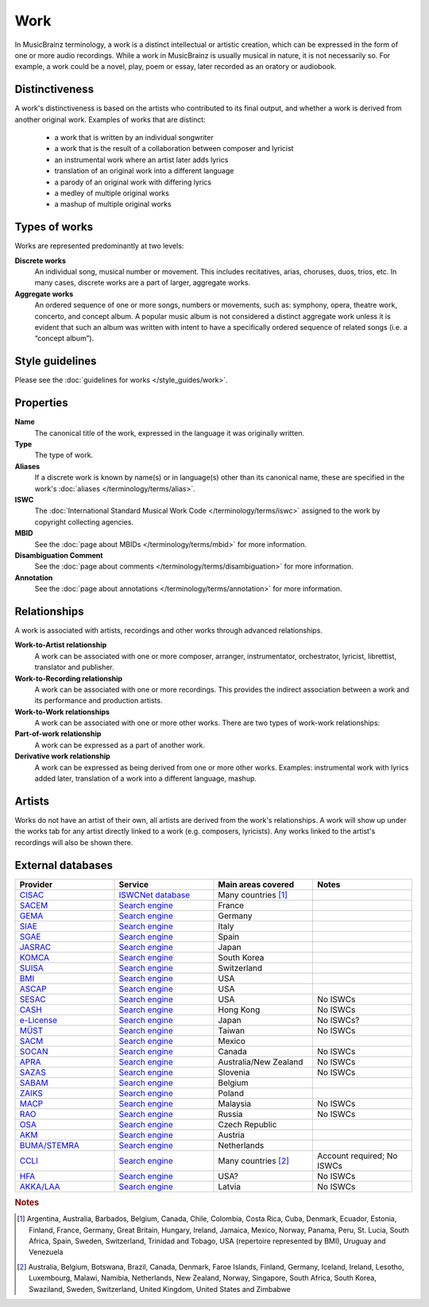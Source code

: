 .. MusicBrainz Documentation Project

.. https://wiki.musicbrainz.org/Work

Work
====

In MusicBrainz terminology, a work is a distinct intellectual or artistic creation, which can be expressed in the form of one or more audio recordings. While a work in MusicBrainz is usually musical in nature, it is not necessarily so. For example, a work could be a novel, play, poem or essay, later recorded as an oratory or audiobook.

.. seealso::

   `Musical composition at Wikipedia <http://en.wikipedia.org/wiki/Musical_composition>`_.


Distinctiveness
---------------

A work's distinctiveness is based on the artists who contributed to its final output, and whether a work is derived from another original work. Examples of works that are distinct:

   - a work that is written by an individual songwriter
   - a work that is the result of a collaboration between composer and lyricist
   - an instrumental work where an artist later adds lyrics
   - translation of an original work into a different language
   - a parody of an original work with differing lyrics
   - a medley of multiple original works
   - a mashup of multiple original works


Types of works
--------------

Works are represented predominantly at two levels:

**Discrete works**
   An individual song, musical number or movement. This includes recitatives, arias, choruses, duos, trios, etc. In many cases, discrete works are a part of larger, aggregate works.

**Aggregate works**
   An ordered sequence of one or more songs, numbers or movements, such as: symphony, opera, theatre work, concerto, and concept album. A popular music album is not considered a distinct aggregate work unless it is evident that such an album was written with intent to have a specifically ordered sequence of related songs (i.e. a “concept album”).


Style guidelines
----------------

Please see the :doc:`guidelines for works </style_guides/work>`.


Properties
----------

**Name**
   The canonical title of the work, expressed in the language it was originally written.

**Type**
   The type of work.

**Aliases**
   If a discrete work is known by name(s) or in language(s) other than its canonical name, these are specified in the work's :doc:`aliases </terminology/terms/alias>`.

**ISWC**
   The :doc:`International Standard Musical Work Code </terminology/terms/iswc>` assigned to the work by copyright collecting agencies.

**MBID**
   See the :doc:`page about MBIDs </terminology/terms/mbid>` for more information.

**Disambiguation Comment**
   See the :doc:`page about comments </terminology/terms/disambiguation>` for more information.

**Annotation**
   See the :doc:`page about annotations </terminology/terms/annotation>` for more information.


Relationships
-------------

A work is associated with artists, recordings and other works through advanced relationships.

**Work-to-Artist relationship**
   A work can be associated with one or more composer, arranger, instrumentator, orchestrator, lyricist, librettist, translator and publisher.

**Work-to-Recording relationship**
   A work can be associated with one or more recordings. This provides the indirect association between a work and its performance and production artists.

**Work-to-Work relationships**
   A work can be associated with one or more other works. There are two types of work-work relationships:

**Part-of-work relationship**
   A work can be expressed as a part of another work.

**Derivative work relationship**
   A work can be expressed as being derived from one or more other works. Examples: instrumental work with lyrics added later, translation of a work into a different language, mashup.


Artists
-------

Works do not have an artist of their own, all artists are derived from the work's relationships. A work will show up under the works tab for any artist directly linked to a work (e.g. composers, lyricists). Any works linked to the artist's recordings will also be shown there.


.. _entities_work_external_databases:

External databases
------------------

.. list-table::
   :class: longtable
   :widths: 1 1 1 1
   :header-rows: 1

   * - Provider
     - Service
     - Main areas covered
     - Notes

   * - `CISAC <https://en.wikipedia.org/wiki/Conf%C3%A9d%C3%A9ration_Internationale_des_Soci%C3%A9t%C3%A9s_d%27Auteurs_et_Compositeurs>`_
     - `ISWCNet database <http://iswcnet.cisac.org/>`_
     - Many countries [1]_
     -

   * - `SACEM <https://en.wikipedia.org/wiki/Soci%C3%A9t%C3%A9_des_auteurs,_compositeurs_et_%C3%A9diteurs_de_musique>`_
     - `Search engine <https://repertoire.sacem.fr/>`_
     - France
     -

   * - `GEMA <https://en.wikipedia.org/wiki/Gesellschaft_f%C3%BCr_musikalische_Auff%C3%BChrungs-_und_mechanische_Vervielf%C3%A4ltigungsrechte>`_
     - `Search engine <https://online.gema.de/werke/search.faces>`_
     - Germany
     -

   * - `SIAE <https://en.wikipedia.org/wiki/Italian_Society_of_Authors_and_Publishers>`_
     - `Search engine <https://www.siae.it/archivioOpere/OpereMusicali/musicaSearch.do>`_
     - Italy
     -

   * - `SGAE <http://www.sgae.es/>`_
     - `Search engine <https://enlinea.sgae.es/RepertorioOnline>`_
     - Spain
     -

   * - `JASRAC <http://www.jasrac.or.jp/>`_
     - `Search engine <http://www2.jasrac.or.jp/eJwid/>`_
     - Japan
     -

   * - `KOMCA <http://komca.or.kr/>`_
     - `Search engine <https://www.komca.or.kr/foreign2/eng/S01.jsp>`_
     - South Korea
     -

   * - `SUISA <http://www.suisa.ch/en/>`_
     - `Search engine <https://sso.suisa.ch/wdb/>`_
     - Switzerland
     -

   * - `BMI <http://en.wikipedia.org/wiki/Broadcast_Music,_Inc.>`_
     - `Search engine <https://repertoire.bmi.com/>`_
     - USA
     -

   * - `ASCAP <http://en.wikipedia.org/wiki/American_Society_of_Composers,_Authors_and_Publishers>`_
     - `Search engine <https://www.ascap.com/repertory>`_
     - USA
     -

   * - `SESAC <https://www.sesac.com/>`_
     - `Search engine <https://www.sesac.com/#!/repertory/search>`_
     - USA
     - No ISWCs

   * - `CASH <http://www.cash.org.hk/>`_
     - `Search engine <https://www.cash.org.hk/work_search>`_
     - Hong Kong
     - No ISWCs

   * - `e-License <http://www.elicense.co.jp/>`_
     - `Search engine <https://ssl.elicense.co.jp/piece_search/search>`_
     - Japan
     - No ISWCs?

   * - `MÜST <http://www.must.org.tw/>`_
     - `Search engine <https://www.must.org.tw/tw/chinese_musical/index.aspx>`_
     - Taiwan
     - No ISWCs

   * - `SACM <http://sacm.org.mx/>`_
     - `Search engine <http://www.sacm.org.mx/Informa/Repertorio>`_
     - Mexico
     -

   * - `SOCAN <https://www.socan.ca/>`_
     - `Search engine <https://www.socan.ca/controller?modulePageName=repertoirePage&subPage=pubRepertoireSearch&searchOption=b&language=en&session=skip>`_
     - Canada
     - No ISWCs

   * - `APRA <https://www.apra.com.au/>`_
     - `Search engine <https://www.apra.com.au/cms/worksearch/worksearch.srvlt>`_
     - Australia/New Zealand
     - No ISWCs

   * - `SAZAS <http://www.sazas.org/>`_
     - `Search engine <https://www.sazas.org/Glasba/Baza-avtorjev-in-del/Baza-Zdru%C5%BEenja-SAZAS>`_
     - Slovenia
     - No ISWCs

   * - `SABAM <http://www.sabam.be/>`_
     - `Search engine <https://www.sabam.be/pls/apex/f?p=1050:1>`_
     - Belgium
     -

   * - `ZAIKS <http://www.zaiks.org.pl/>`_
     - `Search engine <https://online.zaiks.org.pl/WorkCatalog/pages/welcome.jsf>`_
     - Poland
     -

   * - `MACP <http://www.macp.com.my/>`_
     - `Search engine <https://macp.com.my/work-search/>`_
     - Malaysia
     - No ISWCs

   * - `RAO <http://www.rao.ru/>`_
     - `Search engine <http://rao.ru/information/reestry/reestr-proizvedenij-rossijskih-pravoobladatelej/>`_
     - Russia
     - No ISWCs

   * - `OSA <http://www.osa.cz/>`_
     - `Search engine <https://search.osa.cz/>`_
     - Czech Republic
     -

   * - `AKM <http://www.akm.at/>`_
     - `Search engine <https://www.akm-aume.at/akm-webapp/pages/werksuche/sucheDefault.jsf?conversationContext=6>`_
     - Austria
     -

   * - `BUMA/STEMRA <http://www.bumastemra.nl/en/>`_
     - `Search engine <http://www.bumastemra.nl/en/about-buma-stemra/title-catalogue/>`_
     - Netherlands
     -

   * - `CCLI <http://www.ccli.com/>`_
     - `Search engine <https://songselect.ccli.com/>`_
     - Many countries [2]_
     - Account required; No ISWCs

   * - `HFA <https://www.harryfox.com/>`_
     - `Search engine <https://secure.harryfox.com/songfile/public/publicsearch.jsp>`_
     - USA?
     - No ISWCs

   * - `AKKA/LAA <http://www.akka-laa.lv/en/>`_
     - `Search engine <https://portals.akka-laa.lv/PublicCreations/SearchCreations>`_
     - Latvia
     - No ISWCs

.. rubric:: Notes

.. [1] Argentina, Australia, Barbados, Belgium, Canada, Chile, Colombia, Costa Rica, Cuba, Denmark, Ecuador, Estonia, Finland, France, Germany, Great Britain, Hungary, Ireland, Jamaica, Mexico, Norway, Panama, Peru, St. Lucia, South Africa, Spain, Sweden, Switzerland, Trinidad and Tobago, USA (repertoire represented by BMI), Uruguay and Venezuela
.. [2] Australia, Belgium, Botswana, Brazil, Canada, Denmark, Faroe Islands, Finland, Germany, Iceland, Ireland, Lesotho, Luxembourg, Malawi, Namibia, Netherlands, New Zealand, Norway, Singapore, South Africa, South Korea, Swaziland, Sweden, Switzerland, United Kingdom, United States and Zimbabwe
